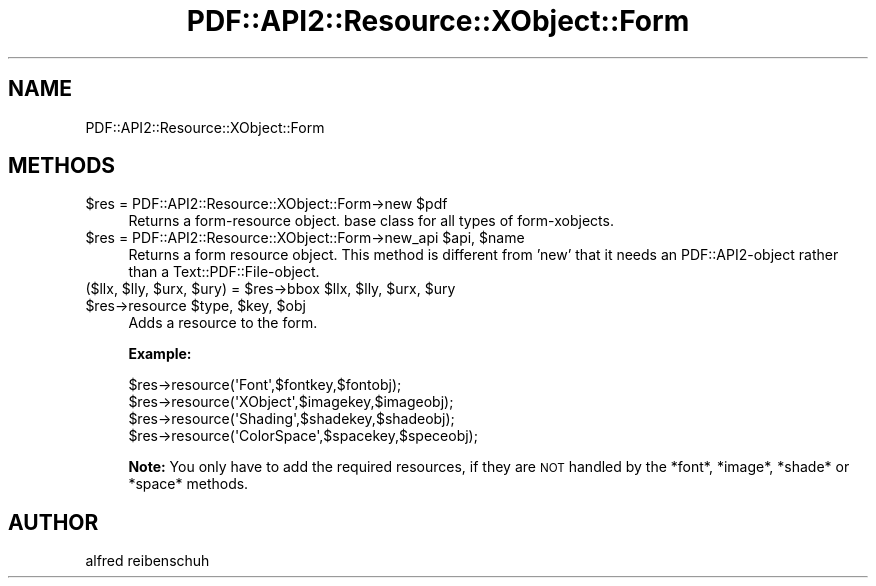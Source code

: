 .\" Automatically generated by Pod::Man 2.16 (Pod::Simple 3.05)
.\"
.\" Standard preamble:
.\" ========================================================================
.de Sh \" Subsection heading
.br
.if t .Sp
.ne 5
.PP
\fB\\$1\fR
.PP
..
.de Sp \" Vertical space (when we can't use .PP)
.if t .sp .5v
.if n .sp
..
.de Vb \" Begin verbatim text
.ft CW
.nf
.ne \\$1
..
.de Ve \" End verbatim text
.ft R
.fi
..
.\" Set up some character translations and predefined strings.  \*(-- will
.\" give an unbreakable dash, \*(PI will give pi, \*(L" will give a left
.\" double quote, and \*(R" will give a right double quote.  \*(C+ will
.\" give a nicer C++.  Capital omega is used to do unbreakable dashes and
.\" therefore won't be available.  \*(C` and \*(C' expand to `' in nroff,
.\" nothing in troff, for use with C<>.
.tr \(*W-
.ds C+ C\v'-.1v'\h'-1p'\s-2+\h'-1p'+\s0\v'.1v'\h'-1p'
.ie n \{\
.    ds -- \(*W-
.    ds PI pi
.    if (\n(.H=4u)&(1m=24u) .ds -- \(*W\h'-12u'\(*W\h'-12u'-\" diablo 10 pitch
.    if (\n(.H=4u)&(1m=20u) .ds -- \(*W\h'-12u'\(*W\h'-8u'-\"  diablo 12 pitch
.    ds L" ""
.    ds R" ""
.    ds C` ""
.    ds C' ""
'br\}
.el\{\
.    ds -- \|\(em\|
.    ds PI \(*p
.    ds L" ``
.    ds R" ''
'br\}
.\"
.\" Escape single quotes in literal strings from groff's Unicode transform.
.ie \n(.g .ds Aq \(aq
.el       .ds Aq '
.\"
.\" If the F register is turned on, we'll generate index entries on stderr for
.\" titles (.TH), headers (.SH), subsections (.Sh), items (.Ip), and index
.\" entries marked with X<> in POD.  Of course, you'll have to process the
.\" output yourself in some meaningful fashion.
.ie \nF \{\
.    de IX
.    tm Index:\\$1\t\\n%\t"\\$2"
..
.    nr % 0
.    rr F
.\}
.el \{\
.    de IX
..
.\}
.\"
.\" Accent mark definitions (@(#)ms.acc 1.5 88/02/08 SMI; from UCB 4.2).
.\" Fear.  Run.  Save yourself.  No user-serviceable parts.
.    \" fudge factors for nroff and troff
.if n \{\
.    ds #H 0
.    ds #V .8m
.    ds #F .3m
.    ds #[ \f1
.    ds #] \fP
.\}
.if t \{\
.    ds #H ((1u-(\\\\n(.fu%2u))*.13m)
.    ds #V .6m
.    ds #F 0
.    ds #[ \&
.    ds #] \&
.\}
.    \" simple accents for nroff and troff
.if n \{\
.    ds ' \&
.    ds ` \&
.    ds ^ \&
.    ds , \&
.    ds ~ ~
.    ds /
.\}
.if t \{\
.    ds ' \\k:\h'-(\\n(.wu*8/10-\*(#H)'\'\h"|\\n:u"
.    ds ` \\k:\h'-(\\n(.wu*8/10-\*(#H)'\`\h'|\\n:u'
.    ds ^ \\k:\h'-(\\n(.wu*10/11-\*(#H)'^\h'|\\n:u'
.    ds , \\k:\h'-(\\n(.wu*8/10)',\h'|\\n:u'
.    ds ~ \\k:\h'-(\\n(.wu-\*(#H-.1m)'~\h'|\\n:u'
.    ds / \\k:\h'-(\\n(.wu*8/10-\*(#H)'\z\(sl\h'|\\n:u'
.\}
.    \" troff and (daisy-wheel) nroff accents
.ds : \\k:\h'-(\\n(.wu*8/10-\*(#H+.1m+\*(#F)'\v'-\*(#V'\z.\h'.2m+\*(#F'.\h'|\\n:u'\v'\*(#V'
.ds 8 \h'\*(#H'\(*b\h'-\*(#H'
.ds o \\k:\h'-(\\n(.wu+\w'\(de'u-\*(#H)/2u'\v'-.3n'\*(#[\z\(de\v'.3n'\h'|\\n:u'\*(#]
.ds d- \h'\*(#H'\(pd\h'-\w'~'u'\v'-.25m'\f2\(hy\fP\v'.25m'\h'-\*(#H'
.ds D- D\\k:\h'-\w'D'u'\v'-.11m'\z\(hy\v'.11m'\h'|\\n:u'
.ds th \*(#[\v'.3m'\s+1I\s-1\v'-.3m'\h'-(\w'I'u*2/3)'\s-1o\s+1\*(#]
.ds Th \*(#[\s+2I\s-2\h'-\w'I'u*3/5'\v'-.3m'o\v'.3m'\*(#]
.ds ae a\h'-(\w'a'u*4/10)'e
.ds Ae A\h'-(\w'A'u*4/10)'E
.    \" corrections for vroff
.if v .ds ~ \\k:\h'-(\\n(.wu*9/10-\*(#H)'\s-2\u~\d\s+2\h'|\\n:u'
.if v .ds ^ \\k:\h'-(\\n(.wu*10/11-\*(#H)'\v'-.4m'^\v'.4m'\h'|\\n:u'
.    \" for low resolution devices (crt and lpr)
.if \n(.H>23 .if \n(.V>19 \
\{\
.    ds : e
.    ds 8 ss
.    ds o a
.    ds d- d\h'-1'\(ga
.    ds D- D\h'-1'\(hy
.    ds th \o'bp'
.    ds Th \o'LP'
.    ds ae ae
.    ds Ae AE
.\}
.rm #[ #] #H #V #F C
.\" ========================================================================
.\"
.IX Title "PDF::API2::Resource::XObject::Form 3"
.TH PDF::API2::Resource::XObject::Form 3 "2013-01-20" "perl v5.10.0" "User Contributed Perl Documentation"
.\" For nroff, turn off justification.  Always turn off hyphenation; it makes
.\" way too many mistakes in technical documents.
.if n .ad l
.nh
.SH "NAME"
PDF::API2::Resource::XObject::Form
.SH "METHODS"
.IX Header "METHODS"
.ie n .IP "$res\fR = PDF::API2::Resource::XObject::Form\->new \f(CW$pdf" 4
.el .IP "\f(CW$res\fR = PDF::API2::Resource::XObject::Form\->new \f(CW$pdf\fR" 4
.IX Item "$res = PDF::API2::Resource::XObject::Form->new $pdf"
Returns a form-resource object. base class for all types of form-xobjects.
.ie n .IP "$res\fR = PDF::API2::Resource::XObject::Form\->new_api \f(CW$api\fR, \f(CW$name" 4
.el .IP "\f(CW$res\fR = PDF::API2::Resource::XObject::Form\->new_api \f(CW$api\fR, \f(CW$name\fR" 4
.IX Item "$res = PDF::API2::Resource::XObject::Form->new_api $api, $name"
Returns a form resource object. This method is different from 'new' that
it needs an PDF::API2\-object rather than a Text::PDF::File\-object.
.ie n .IP "($llx, $lly\fR, \f(CW$urx\fR, \f(CW$ury\fR) = \f(CW$res\fR\->bbox \f(CW$llx\fR, \f(CW$lly\fR, \f(CW$urx\fR, \f(CW$ury" 4
.el .IP "($llx, \f(CW$lly\fR, \f(CW$urx\fR, \f(CW$ury\fR) = \f(CW$res\fR\->bbox \f(CW$llx\fR, \f(CW$lly\fR, \f(CW$urx\fR, \f(CW$ury\fR" 4
.IX Item "($llx, $lly, $urx, $ury) = $res->bbox $llx, $lly, $urx, $ury"
.PD 0
.ie n .IP "$res\fR\->resource \f(CW$type\fR, \f(CW$key\fR, \f(CW$obj" 4
.el .IP "\f(CW$res\fR\->resource \f(CW$type\fR, \f(CW$key\fR, \f(CW$obj\fR" 4
.IX Item "$res->resource $type, $key, $obj"
.PD
Adds a resource to the form.
.Sp
\&\fBExample:\fR
.Sp
.Vb 4
\&    $res\->resource(\*(AqFont\*(Aq,$fontkey,$fontobj);
\&    $res\->resource(\*(AqXObject\*(Aq,$imagekey,$imageobj);
\&    $res\->resource(\*(AqShading\*(Aq,$shadekey,$shadeobj);
\&    $res\->resource(\*(AqColorSpace\*(Aq,$spacekey,$speceobj);
.Ve
.Sp
\&\fBNote:\fR You only have to add the required resources, if
they are \s-1NOT\s0 handled by the *font*, *image*, *shade* or *space*
methods.
.SH "AUTHOR"
.IX Header "AUTHOR"
alfred reibenschuh
